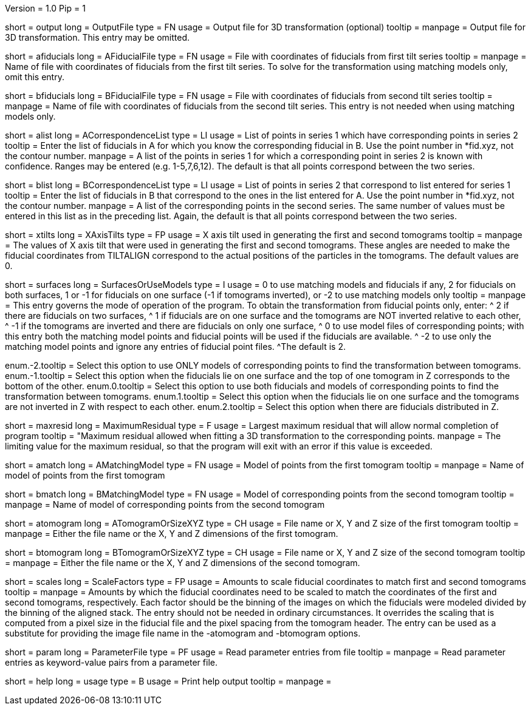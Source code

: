 Version = 1.0
Pip = 1

[Field = OutputFile]
short = output
long = OutputFile
type = FN
usage = Output file for 3D transformation (optional)
tooltip = 
manpage = Output file for 3D transformation.  This entry may be omitted.

[Field = AFiducialFile]
short = afiducials
long = AFiducialFile
type = FN
usage =  File with coordinates of fiducials from first tilt series
tooltip =
manpage = Name of file with coordinates of fiducials from the first tilt
series.  To solve for the
transformation using matching models only, omit this entry.

[Field = BFiducialFile]
short = bfiducials
long = BFiducialFile
type = FN
usage = File with coordinates of fiducials from second tilt series
tooltip =
manpage = Name of file with coordinates of fiducials from the second tilt
series.  This entry is not needed when using matching models only.

[Field = ACorrespondenceList]
short = alist
long = ACorrespondenceList
type = LI
usage = List of points in series 1 which have corresponding points in series 2
tooltip = Enter the list of fiducials in A for which you know the corresponding
fiducial in B.  Use the point number in *fid.xyz, not the contour number.
manpage = A list of the points in series 1 for which a corresponding point in
series 2 is known with confidence.  Ranges may be entered
(e.g. 1-5,7,6,12).  The default is that all points correspond between the two
series.


[Field = BCorrespondenceList]
short = blist
long = BCorrespondenceList
type = LI
usage = List of points in series 2 that correspond to list entered for
series 1
tooltip = Enter the list of fiducials in B that correspond to the ones in the
list entered for A.  Use the point number in *fid.xyz, not the contour number.
manpage =   A list of the corresponding points in the second series.  The same
number of values must be entered in this list as in the preceding
list.  Again, the default is that all points correspond between the
two series.

[Field = XAxisTilts]
short = xtilts
long = XAxisTilts
type = FP
usage = X axis tilt used in generating the first and second tomograms
tooltip =
manpage = The values of X axis tilt that were used in generating the first and
second tomograms.  These angles are needed to make the fiducial
coordinates from TILTALIGN correspond to the actual positions of
the particles in the tomograms.  The default values are 0.

[Field = SurfacesOrUseModels]
short = surfaces
long = SurfacesOrUseModels
type = I
usage = 0 to use matching models and fiducials if any, 2 for fiducials on both
surfaces, 1 or -1 for fiducials on one surface (-1 if tomograms inverted), or
-2 to use matching models only
tooltip =
manpage = This entry governs the mode of operation of the program.  To obtain
the transformation from fiducial points only, enter:
^  2 if there are fiducials on two surfaces, 
^  1 if fiducials are on one surface and the tomograms are NOT
inverted relative to each other,
^ -1 if the tomograms are inverted and there
are fiducials on only one surface,
^  0 to use model files of
corresponding points; with this entry both the matching model points and
fiducial points will be used if the fiducials are available.  
^ -2 to use
only the matching model points and ignore any entries of fiducial point files.
^The default is 2.

enum.-2.tooltip = Select this option to use ONLY models of corresponding points
to find the transformation between tomograms.
enum.-1.tooltip = Select this option when the fiducials lie on one surface and
the top of one tomogram in Z corresponds to the bottom of the other.
enum.0.tooltip = Select this option to use both fiducials and models of
corresponding points to find the transformation between tomograms.
enum.1.tooltip = Select this option when the fiducials lie on one surface and
the tomograms are not inverted in Z with respect to each other.
enum.2.tooltip = Select this option when there are fiducials distributed in Z.

[Field = MaximumResidual]
short = maxresid
long = MaximumResidual
type = F
usage = Largest maximum residual that will allow normal completion of program
tooltip = "Maximum residual allowed when fitting a 3D transformation to the
corresponding points.
manpage = The limiting value for the maximum residual, so that the program will
exit with an error if this value is exceeded.


[Field = AMatchingModel]
short = amatch
long = AMatchingModel
type = FN
usage =  Model of points from the first tomogram
tooltip =
manpage = Name of model of points from the first tomogram

[Field = BMatchingModel]
short = bmatch
long = BMatchingModel
type = FN
usage =  Model of corresponding points from the second tomogram
tooltip =
manpage = Name of model of corresponding points from the second tomogram

[Field = ATomogramOrSizeXYZ]
short = atomogram
long = ATomogramOrSizeXYZ
type = CH
usage = File name or X, Y and Z size of the first tomogram
tooltip =
manpage = Either the file name or the X, Y and Z dimensions of the first
tomogram.

[Field = BTomogramOrSizeXYZ]
short = btomogram
long = BTomogramOrSizeXYZ
type = CH
usage = File name or X, Y and Z size of the second tomogram
tooltip =
manpage = Either the file name or the X, Y and Z dimensions of the second
tomogram.

[Field = ScaleFactors]
short = scales
long = ScaleFactors
type = FP
usage = Amounts to scale fiducial coordinates to match first and second 
tomograms
tooltip =
manpage = Amounts by which the fiducial coordinates need to be scaled to match
the coordinates of the first and second tomograms, respectively.  Each factor
should be the binning of the images on which the fiducials were modeled divided
by the binning of the aligned stack.  The entry should not be needed in
ordinary circumstances.  It overrides the scaling that is computed from a
pixel size in the fiducial file and the pixel spacing from the tomogram
header.  The entry can be used as a substitute for providing the image file
name in the -atomogram and -btomogram options.

[Field = ParameterFile]
short = param
long = ParameterFile
type = PF
usage = Read parameter entries from file
tooltip = 
manpage = Read parameter entries as keyword-value pairs from a parameter file.

[Field = usage]
short = help
long = usage
type = B
usage = Print help output
tooltip = 
manpage = 
